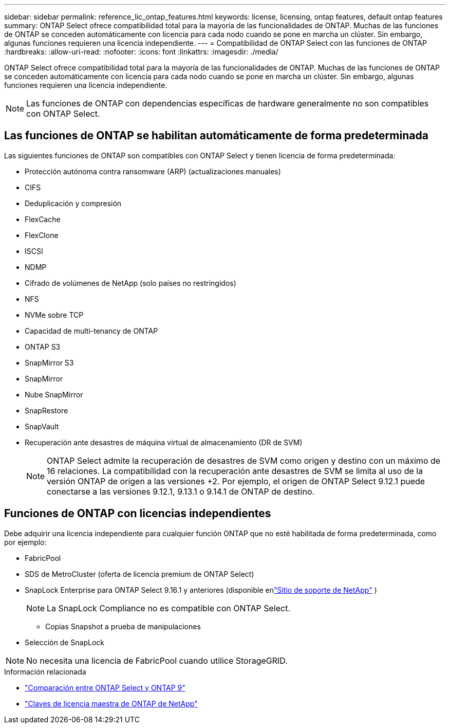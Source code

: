 ---
sidebar: sidebar 
permalink: reference_lic_ontap_features.html 
keywords: license, licensing, ontap features, default ontap features 
summary: ONTAP Select ofrece compatibilidad total para la mayoría de las funcionalidades de ONTAP. Muchas de las funciones de ONTAP se conceden automáticamente con licencia para cada nodo cuando se pone en marcha un clúster. Sin embargo, algunas funciones requieren una licencia independiente. 
---
= Compatibilidad de ONTAP Select con las funciones de ONTAP
:hardbreaks:
:allow-uri-read: 
:nofooter: 
:icons: font
:linkattrs: 
:imagesdir: ./media/


[role="lead"]
ONTAP Select ofrece compatibilidad total para la mayoría de las funcionalidades de ONTAP. Muchas de las funciones de ONTAP se conceden automáticamente con licencia para cada nodo cuando se pone en marcha un clúster. Sin embargo, algunas funciones requieren una licencia independiente.


NOTE: Las funciones de ONTAP con dependencias específicas de hardware generalmente no son compatibles con ONTAP Select.



== Las funciones de ONTAP se habilitan automáticamente de forma predeterminada

Las siguientes funciones de ONTAP son compatibles con ONTAP Select y tienen licencia de forma predeterminada:

* Protección autónoma contra ransomware (ARP) (actualizaciones manuales)
* CIFS
* Deduplicación y compresión
* FlexCache
* FlexClone
* ISCSI
* NDMP
* Cifrado de volúmenes de NetApp (solo países no restringidos)
* NFS
* NVMe sobre TCP
* Capacidad de multi-tenancy de ONTAP
* ONTAP S3
* SnapMirror S3
* SnapMirror
* Nube SnapMirror
* SnapRestore
* SnapVault
* Recuperación ante desastres de máquina virtual de almacenamiento (DR de SVM)
+

NOTE: ONTAP Select admite la recuperación de desastres de SVM como origen y destino con un máximo de 16 relaciones. La compatibilidad con la recuperación ante desastres de SVM se limita al uso de la versión ONTAP de origen a las versiones +2. Por ejemplo, el origen de ONTAP Select 9.12.1 puede conectarse a las versiones 9.12.1, 9.13.1 o 9.14.1 de ONTAP de destino.





== Funciones de ONTAP con licencias independientes

Debe adquirir una licencia independiente para cualquier función ONTAP que no esté habilitada de forma predeterminada, como por ejemplo:

* FabricPool
* SDS de MetroCluster (oferta de licencia premium de ONTAP Select)
* SnapLock Enterprise para ONTAP Select 9.16.1 y anteriores (disponible enlink:https://mysupport.netapp.com/site/["Sitio de soporte de NetApp"^] )
+

NOTE: La SnapLock Compliance no es compatible con ONTAP Select.

+
** Copias Snapshot a prueba de manipulaciones


* Selección de SnapLock



NOTE: No necesita una licencia de FabricPool cuando utilice StorageGRID.

.Información relacionada
* link:concept_ots_overview.html#comparing-ontap-select-and-ontap-9["Comparación entre ONTAP Select y ONTAP 9"]
* link:https://mysupport.netapp.com/site/systems/master-license-keys["Claves de licencia maestra de ONTAP de NetApp"^]

